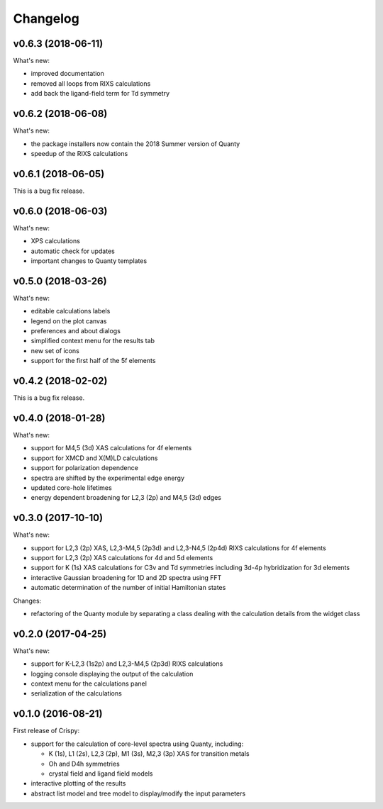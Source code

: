 Changelog
=========

v0.6.3 (2018-06-11)
-------------------
What's new:

* improved documentation
* removed all loops from RIXS calculations
* add back the ligand-field term for Td symmetry

v0.6.2 (2018-06-08)
-------------------
What's new:

* the package installers now contain the 2018 Summer version of Quanty
* speedup of the RIXS calculations

v0.6.1 (2018-06-05)
-------------------
This is a bug fix release.

v0.6.0 (2018-06-03)
-------------------
What's new:

* XPS calculations
* automatic check for updates
* important changes to Quanty templates 

v0.5.0 (2018-03-26)
-------------------
What's new:

* editable calculations labels
* legend on the plot canvas
* preferences and about dialogs
* simplified context menu for the results tab
* new set of icons
* support for the first half of the 5f elements

v0.4.2 (2018-02-02)
-------------------
This is a bug fix release.

v0.4.0 (2018-01-28)
-------------------
What's new:

* support for M4,5 (3d) XAS calculations for 4f elements
* support for XMCD and X(M)LD calculations
* support for polarization dependence
* spectra are shifted by the experimental edge energy
* updated core-hole lifetimes
* energy dependent broadening for L2,3 (2p) and M4,5 (3d) edges

v0.3.0 (2017-10-10)
-------------------
What's new:

* support for L2,3 (2p) XAS, L2,3-M4,5 (2p3d) and L2,3-N4,5 (2p4d) RIXS calculations for 4f elements
* support for L2,3 (2p) XAS calculations for 4d and 5d elements
* support for K (1s) XAS calculations for C3v and Td symmetries including 3d-4p hybridization for 3d elements
* interactive Gaussian broadening for 1D and 2D spectra using FFT
* automatic determination of the number of initial Hamiltonian states

Changes:

* refactoring of the Quanty module by separating a class dealing with the calculation details from the widget class

v0.2.0 (2017-04-25)
-------------------
What's new:

* support for K-L2,3 (1s2p) and L2,3-M4,5 (2p3d) RIXS calculations
* logging console displaying the output of the calculation
* context menu for the calculations panel
* serialization of the calculations

v0.1.0 (2016-08-21)
-------------------
First release of Crispy:

* support for the calculation of core-level spectra using Quanty, including:

  * K (1s), L1 (2s), L2,3 (2p), M1 (3s), M2,3 (3p) XAS for transition metals
  * Oh and D4h symmetries
  * crystal field and ligand field models

* interactive plotting of the results
* abstract list model and tree model to display/modify the input parameters
